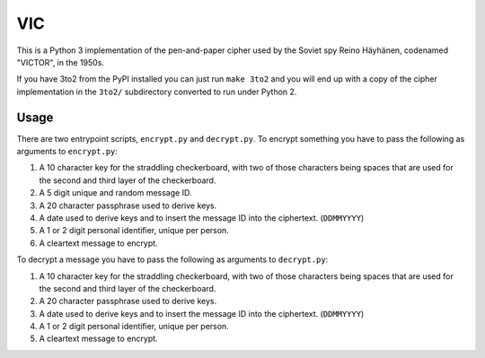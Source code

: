 =====
 VIC
=====

This is a Python 3 implementation of the pen-and-paper cipher used by the Soviet spy Reino Häyhänen, codenamed "VICTOR", in the 1950s.

If you have 3to2 from the PyPI installed you can just run ``make 3to2`` and you will end up with a copy of the cipher implementation in the ``3to2/`` subdirectory converted to run under Python 2.


Usage
=====

There are two entrypoint scripts, ``encrypt.py`` and ``decrypt.py``.  To encrypt something you have to pass the following as arguments to ``encrypt.py``:

1. A 10 character key for the straddling checkerboard, with two of those characters being spaces that are used for the second and third layer of the checkerboard.
2. A 5 digit unique and random message ID.
3. A 20 character passphrase used to derive keys.
4. A date used to derive keys and to insert the message ID into the ciphertext. (``DDMMYYYY``)
5. A 1 or 2 digit personal identifier, unique per person.
6. A cleartext message to encrypt.

To decrypt a message you have to pass the following as arguments to ``decrypt.py``:

1. A 10 character key for the straddling checkerboard, with two of those characters being spaces that are used for the second and third layer of the checkerboard.
2. A 20 character passphrase used to derive keys.
3. A date used to derive keys and to insert the message ID into the ciphertext. (``DDMMYYYY``)
4. A 1 or 2 digit personal identifier, unique per person.
5. A cleartext message to encrypt.
